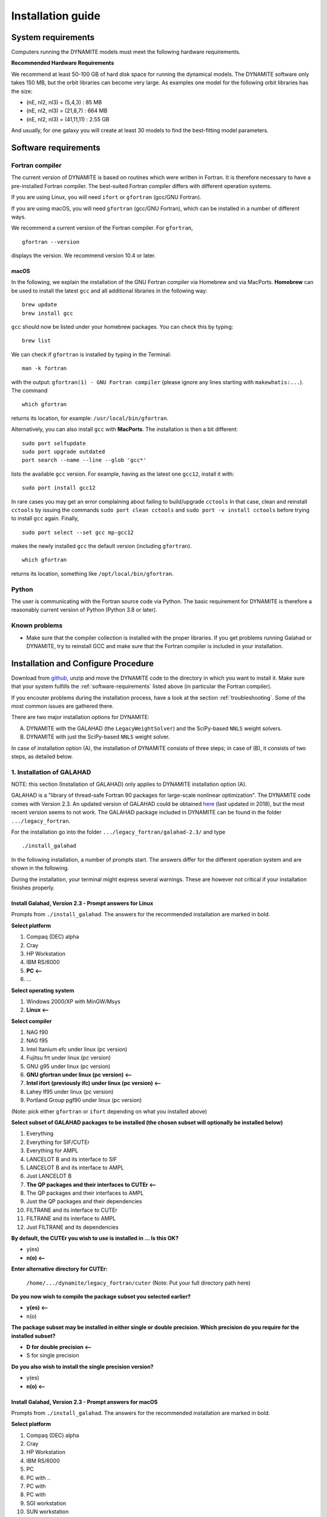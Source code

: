 .. _installation:

******************
Installation guide
******************

.. _sys-requirements:

System requirements
===================

Computers running the DYNAMITE models must meet the following hardware requirements.

.. **Minimum Hardware Requirements**

.. * Processor:
.. * Processor speed:
.. * Random access memory (RAM):
.. * GPU
.. * Hard disk capacity:

**Recommended Hardware Requirements**

We recommend at least 50-100 GB of hard disk space for running the dynamical models. The DYNAMITE software only takes 150 MB, but the orbit libraries can become very large. As examples one model for the following orbit libraries has the size:

* (nE, nI2, nI3) = (5,4,3)    : 85 MB
* (nE, nI2, nI3) = (21,8,7)   : 664 MB
* (nE, nI2, nI3) = (41,11,11) : 2.55 GB

And usually, for one galaxy you will create at least 30 models to find the best-fitting model parameters.


.. _software-requirements:

Software requirements
=====================

Fortran compiler
----------------

The current version of DYNAMITE is based on routines which were written in Fortran. It is therefore necessary to have a pre-installed Fortran compiler. The best-suited Fortran compiler differs with different operation systems.

If you are using Linux, you will need ``ifort`` or ``gfortran`` (gcc/GNU Fortran).

If you are using macOS, you will need ``gfortran`` (gcc/GNU Fortran), which can be installed in a number of different ways.

We recommend a current version of the Fortran compiler. For ``gfortran``, ::

    gfortran --version

displays the version. We recommend version 10.4 or later.

macOS
^^^^^

In the following, we explain the installation of the GNU Fortran compiler via Homebrew and via MacPorts. **Homebrew** can be used to install the latest ``gcc`` and all additional libraries in the following way::

    brew update
    brew install gcc

``gcc`` should now be listed under your homebrew packages. You can check this by typing::

    brew list

We can check if ``gfortran`` is installed by typing in the Terminal::

    man -k fortran

with the output: ``gfortran(1) - GNU Fortran compiler`` (please ignore any lines starting with ``makewhatis:...``). The command ::

    which gfortran

returns its location, for example: ``/usr/local/bin/gfortran``.

Alternatively, you can also install ``gcc`` with **MacPorts**. The installation is then a bit different::

    sudo port selfupdate
    sudo port upgrade outdated
    port search --name --line --glob 'gcc*'

lists the available ``gcc`` version. For example, having as the latest one ``gcc12``, install it with::

    sudo port install gcc12

In rare cases you may get an error complaining about failing to build/upgrade ``cctools`` In that case, clean and reinstall ``cctools`` by issuing the commands ``sudo port clean cctools`` and ``sudo port -v install cctools`` before trying to install ``gcc`` again. Finally, ::

    sudo port select --set gcc mp-gcc12

makes the newly installed ``gcc`` the default version (including ``gfortran``). ::

    which gfortran

returns its location, something like ``/opt/local/bin/gfortran``.



Python
------

The user is communicating with the Fortran source code via Python. The basic requirement for DYNAMITE is therefore a reasonably current version of Python (Python 3.8 or later).



.. Pre-Installation Checklist
.. --------------------------


Known problems
--------------

* Make sure that the compiler collection is installed with the proper libraries. If you get problems running Galahad or DYNAMITE, try to reinstall GCC and make sure that the Fortran compiler is included in your installation.







.. _install-procedure:

Installation and Configure Procedure
====================================

Download from `github <https://github.com/dynamics-of-stellar-systems/dynamite>`_, unzip and move the DYNAMITE code to the directory in which you want to install it. Make sure that your system fulfills the :ref:`software-requirements` listed above (in particular the Fortran compiler).

If you encouter problems during the installation process, have a look at the section :ref:`troubleshooting`. Some of the most common issues are gathered there.

There are two major installation options for DYNAMITE:

(A) DYNAMITE with the GALAHAD (the ``LegacyWeightSolver``) and the SciPy-based ``NNLS`` weight solvers.
(B) DYNAMITE with just the SciPy-based ``NNLS`` weight solver.

In case of installation option (A), the installation of DYNAMITE consists of three steps; in case of (B), it consists of two steps, as detailed below.

1. Installation of GALAHAD
--------------------------

NOTE: this section (Installation of GALAHAD) only applies to DYNAMITE installation option (A).

GALAHAD is a "library of thread-safe Fortran 90 packages for large-scale nonlinear optimization". The DYNAMITE code comes with Version 2.3.  An updated version of GALAHAD could be obtained `here <http://www.galahad.rl.ac.uk/doc.html>`_ (last updated in 2018), but the most recent version seems to not work. The GALAHAD package included in DYNAMITE can be found in the folder ``.../legacy_fortran``.

For the installation go into the folder ``.../legacy_fortran/galahad-2.3/`` and type ::

    ./install_galahad

In the following installation, a number of prompts start. The answers differ for the different operation system and are shown in the following.

During the installation, your terminal might express several warnings. These are however not critical if your installation finishes properly.

Install Galahad, Version 2.3 - Prompt answers for Linux
^^^^^^^^^^^^^^^^^^^^^^^^^^^^^^^^^^^^^^^^^^^^^^^^^^^^^^^

Prompts from ``./install_galahad``. The answers for the recommended installation are marked in bold.

**Select platform**


1. Compaq (DEC) alpha
2. Cray
3. HP Workstation
4. IBM RS/6000
5. **PC <--**
6. ...


**Select operating system**

1. Windows 2000/XP with MinGW/Msys
2. **Linux <--**

**Select compiler**

1. NAG f90
2. NAG f95
3. Intel Itanium efc under linux (pc version)
4. Fujitsu frt under linux (pc version)
5. GNU g95 under linux (pc version)
6. **GNU gfortran under linux (pc version) <--**
7. **Intel ifort (previously ifc) under linux (pc version) <--**
8. Lahey lf95 under linux (pc version)
9. Portland Group pgf90 under linux (pc version)

(Note: pick either ``gfortran`` or ``ifort`` depending on what you installed above)

**Select subset of GALAHAD packages to be installed (the chosen subset will optionally be installed below)**

1. Everything
2. Everything for SIF/CUTEr
3. Everything for AMPL
4. LANCELOT B and its interface to SIF
5. LANCELOT B and its interface to AMPL
6. Just LANCELOT B
7. **The QP packages and their interfaces to CUTEr <--**
8. The QP packages and their interfaces to AMPL
9. Just the QP packages and their dependencies
10. FILTRANE and its interface to CUTEr
11. FILTRANE and its interface to AMPL
12. Just FILTRANE and its dependencies

**By default, the CUTEr you wish to use is installed in ... Is this OK?**

* y(es)
* **n(o) <--**

**Enter alternative directory for CUTEr:**

  | ``/home/.../dynamite/legacy_fortran/cuter`` (Note: Put your full directory path here)

**Do you now wish to compile the package subset you selected earlier?**

* **y(es) <--**
* n(o)

**The package subset may be installed in either single or double precision. Which precision do you require for the installed subset?**

* **D for double precision <--**
* S for single precision

**Do you also wish to install the single precision version?**

* y(es)
* **n(o) <--**

Install Galahad, Version 2.3 - Prompt answers for macOS
^^^^^^^^^^^^^^^^^^^^^^^^^^^^^^^^^^^^^^^^^^^^^^^^^^^^^^^
Prompts from ``./install_galahad``. The answers for the recommended installation are marked in bold.

**Select platform**

1. Compaq (DEC) alpha
2. Cray
3. HP Workstation
4. IBM RS/6000
5. PC
6. PC with ..
7. PC with
8. PC with
9. SGI workstation
10. SUN workstation
11. **MAC OS/X <--**

**Select compiler**

When using MacOS:

1. NAG f90
2. NAG f95
3. AbSoft f95
4. GNU g95 under OS/X
5. **GNU gfortran under OS/X <--**
6. Intel ifort (previously ifc) under Mac OsX

**Select subset of GALAHAD packages to be installed (the chosen subset will optionally be installed below)**

1. Everything
2. Everything for SIF/CUTEr
3. Everything for AMPL
4. LANCELOT B and its interface to SIF
5. LANCELOT B and its interface to AMPL
6. Just LANCELOT B
7. **The QP packages and their interfaces to CUTEr <--**
8. ...

**By default, the CUTEr you wish to use is installed in ... Is this OK?**

* y(es)
* **n(o) <--**

**Enter alternative directory for CUTEr:**

  | ``/Users/.../dynamite/legacy_fortran/cuter`` (Note: Put your full directory path here)

**Do you now wish to compile the package subset you selected earlier?**

* **y(es) <--**
* n(o)

**The package subset may be installed in either single or double precision. Which precision do you require for the installed subset?**

* **D for double precision <--**
* S for single precision

**Do you also wish to install the single precision version?**

* y(es)
* **n(o) <--**


Finalizing the installation of GALAHAD
^^^^^^^^^^^^^^^^^^^^^^^^^^^^^^^^^^^^^^

Set environment variables and path as prompted at the end of successful Galahad installation e.g. in your .bashrc or .zshrc file, depending on the shell you are using.


**Example: GALAHAD environment variables**

Output from GALAHAD::

    Remember to set the environment variable
     GALAHAD to /home/.../legacy_fortran/galahad-2.3
    In addition, please update your MANPATH to include
       /home/.../legacy_fortran/galahad-2.3/man
    and your PATH to include
       /home/.../legacy_fortran/galahad-2.3/bin

Update in .bashrc::

    export GALAHAD="/home/.../legacy_fortran/galahad-2.3"
    export MANPATH="$MANPATH:/home/.../legacy_fortran/galahad-2.3/man"
    export PATH="$PATH:/home/.../legacy_fortran/galahad-2.3/bin"


2. Compiling the Fortran programs
----------------------------------

Go back to ``.../legacy_fortran``. Before you proceed, it is necessary to make the following changes to the ``Makefile``:

* DYNAMITE installation option (A) only: Select the appropriate choice of ``GALAHADTYPE`` variable depending on your system (comment out the options that don't apply')
* Look for the definition of the ``all:`` (this should be right after the definition of the ``GALAHADTYPE`` variable). Make sure that ``triaxgasnnls`` is **NOT** in the list.

Proceed with the following command from the terminal, depending on your choice of the DYNAMITE installation option.

DYNAMITE installation option (A)
^^^^^^^^^^^^^^^^^^^^^^^^^^^^^^^^
::

    make all

Your terminal will likely express several warnings again, but these are not critical and refer to different coding conventions in earlier Fortran versions. Now, take a look in the directory ``.../legacy_fortran`` and check that you have .f90 files and executables (no file name extension) for:

* modelgen
* orbitstart
* orblib
* orblib_new_mirror
* triaxmass
* triaxmassbin
* triaxnnls_CRcut
* triaxnnls_noCRcut

DYNAMITE installation option (B)
^^^^^^^^^^^^^^^^^^^^^^^^^^^^^^^^
::

    make nogal

Your terminal will likely express several warnings again, but these are not critical and refer to different coding conventions in earlier Fortran versions. Now, take a look in the directory ``.../legacy_fortran`` and check that you have .f90 files and executables (no file name extension) for:

* orbitstart
* orblib
* orblib_new_mirror
* triaxmass
* triaxmassbin


3. Installing DYNAMITE
----------------------

If all these files are there, you can proceed with the installation, by going back to ``.../dynamite`` and running::

    python setup.py install

On systems you don't have root privileges on (such as a cluster), you can choose to install into your user directory by adding the ``--user`` flag::

    python setup.py install --user

To make uninstalling easier, it is useful to record the files which have been created when you install the package. This can be done by::

    python setup.py install --record list_of_created_files.txt

Several Python packages are installed in this way (if they are not already), including:

      * plotbin
      * astropy
      * PyYAML
      * numpy
      * matplotlib

(please refer to the file ``requirements.txt`` in the setup directory for a complete list, including the required respective versions).

DYNAMITE should now be installed and ready to be run! You can now try the examples proposed in :ref:`test-run`.


Uninstalling DYNAMITE from the system
-------------------------------------

To remove all compiled Fortran codes, go back to ``.../legacy_fortran``, and type the following command from the terminal::

    make distclean

If you used the ``--record`` option suggested above when installing the python part of the code, you can easily uninstall it by manually removing all the files listed in the text file.


..
    Post-Installation
    =================

    Post-installation checklist
    ---------------------------

    Congratulations! You have successfully installed DYNAMITE on your system!



.. _test-run:

Test runs
=========

LOSVD test run
--------------

As a first check, to make sure that everything is working in the correct way, you can carry out this simple and quick test. Go into the directory ``.../tests/``, and run::

    python test_orbit_losvds.py

This code takes about one minute to run.

You can check the output in the directory ``.../tests/NGC6278_output/plots``, where you should find a plot called ``orbit_losvds.png``, looking like the following figure.

.. image:: orbit_losvds.png

After running a model, an orbit (in this case orbit 15) is selected and its LOSVD in 4 different kinematic Voronoi bins (bins 0, 2, 20, and 30) is shown in this plot with black solid lines. This is compared with pre-computed LOSVDs, shown here with red dashed lines. If the two sets of lines are matching in the figure you obtain (just like in the one reproduced here), the code is running correctly.

NNLS test run
-------------

To check that also the NNLS (Non-Negative Least Square) part of the code is also working without problems, you can run::

    python test_nnls.py

in the ``.../dev_tests/`` directory, which takes less than two minutes to run.

You can check the output in the directory ``.../tests/NGC6278_output/plots``, where you should find a plot called ``chi2_vs_model_id.png``, looking like the following figure.

.. image:: chi2_vs_model_id.png

This figure shows the values of the :math:`\chi^2` obtained for the three models run in the test file, as a function of the ID of each model, and shown with red crosses. The black circles represent the range of expected values for this quantity, which can vary because of details in the numerical computation, depending on the system and the compiler used. If you obtain a figure similar to the one provided here, the code is running correctly (no need to worry if your crosses are falling slightly outside the circles).


..
    NGC 6278 test run
    -----------------

    You can have a test run of the DYNAMITE code and the analysis scripts on the S0 galaxy NGC 6278. In the end you should get similar plots to the ones shown in `Zhu et al. 2018, MNRAS, 473, 3000 <https://ui.adsabs.harvard.edu/abs/2018MNRAS.473.3000Z/abstract>`_.
    For this test run, we have created a data directory in ``.../tests/NGC6278``, containing all the necessary data. This directory only includes the configuration file ``user_test_config.yaml`` and a folder ``input_data``, which contains the input files of the DYNAMITE code. If you run the code with your own data, make sure that your galaxy folder (named by the object name) has all input files with the parameters set properly for your galaxy.

    To run this test, go to the folder ``.../tests`` and start your model by typing in the terminal::

        python user_test

.. _troubleshooting:

Troubleshooting
===============

Fortran code calls fail
-----------------------

Try to clean up and recompile. In ``.../legacy_fortran``, issue::

    make distclean
    make all

and in ``.../dynamite``, re-install with the command::

    python setup.py install

Python install fails
--------------------

Try ``python3``instead of ``python``::

    python3 setup.py install

If ``setup.py`` still does not work, this may be because of failed package installations. Make sure to have at least ``numpy`` installed beforehand. Running ``setup.py`` will install the necessary packages for you, but you can also install some packages manually if needed:

    pip install astropy

Or, if you are using conda::

    conda install astropy

A list of all required python packages can be found in ``dynamite/requirements.txt``.

Compile errors when building legacy Fortran code
------------------------------------------------

If you get errors of the kind::

    f951: sorry, unimplemented: Graphite loop optimizations cannot be used (isl is not available) (-fgraphite, -fgraphite-identity, -floop-nest-optimize, -floop-parallelize-all)

it may be indicative of gfortran being built without isl. If you cannot or do not want to re-build the compiler (e.g., on a cluster), then open the ``Makefile`` in ``.../legacy_fortran`` and change the line::

       flags +=    -funroll-loops -ftree-loop-linear

to::

       flags +=    -funroll-loops # -ftree-loop-linear

(``-ftree-loop-linear`` is the same as ``-floop-nest-optimize`` and poses a problem if gcc/gfortran is compiled without isl).

